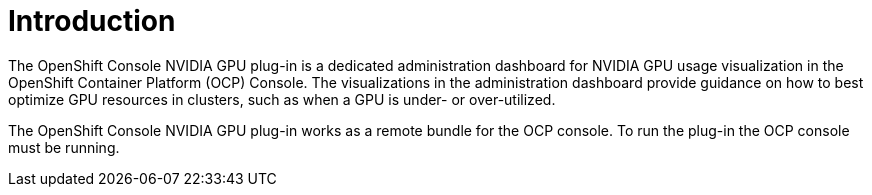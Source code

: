 // Module included in the following assemblies:
//
// * monitoring/nvidia-gpu-admin-dashboard.adoc

:_content-type: CONCEPT
[id="nvidia-gpu-admin-dashboard-introduction_{context}"]
= Introduction

The OpenShift Console NVIDIA GPU plug-in is a dedicated administration dashboard for NVIDIA GPU usage visualization
in the OpenShift Container Platform (OCP) Console. The visualizations in the administration dashboard provide guidance on how to
best optimize GPU resources in clusters, such as when a GPU is under- or over-utilized.

The OpenShift Console NVIDIA GPU plug-in works as a remote bundle for the OCP console.
To run the plug-in the OCP console must be running.
